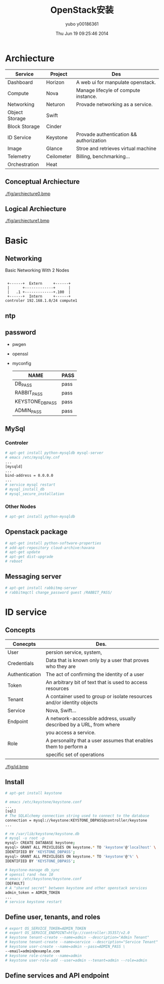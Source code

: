 #+TITLE:     OpenStack安装
#+AUTHOR:    yubo y00186361
#+EMAIL:     kvmaker.yubo@huawei.com
#+DATE:      Thu Jun 19 09:25:46 2014
#+LATEX_CLASS: cn-article
#+OPTIONS: LaTeX:dvipng

* Archiecture
  |----------------+------------+-----------------------------------------|
  | Service        | Project    | Des                                     |
  |----------------+------------+-----------------------------------------|
  | Dashboard      | Horizon    | A web ui for manpulate openstack.       |
  | Compute        | Nova       | Manage lifecyle of compute instance.    |
  | Networking     | Neturon    | Provade networking as a service.        |
  |----------------+------------+-----------------------------------------|
  | Object Storage | Swift      |                                         |
  | Block Storage  | Cinder     |                                         |
  |----------------+------------+-----------------------------------------|
  | ID Service     | Keystone   | Provade authentication && authorization |
  | Image          | Glance     | Stroe and retrieves virtual machine     |
  | Telemetry      | Ceilometer | Billing, benchmarking...                |
  |----------------+------------+-----------------------------------------|
  | Orchestration  | Heat       |                                         |
  |----------------+------------+-----------------------------------------|
** Conceptual Archiecture
   #+CAPTION: Archiecture
   #+ATTR_LaTeX: scale=0.75
   [[./fig/archiecture0.bmp]]
** Logical Archiecture
   #+CAPTION: Archiecture
   #+ATTR_LaTeX: scale=0.75
   [[./fig/archiecture1.bmp]]

* Basic
** Networking
   #+CAPTION: Basic Networking With 2 Nodes
   #+ATTR_LaTeX: scale=0.75
   #+begin_src ditaa :file fig/networking
        
        +------+  Extern     +------+
        |      +-------------+      |
        |   .1 +-------------+.100  |
        +------+  Intern     +------+
       controler 192.168.1.0/24 compute1
   #+end_src

** ntp
** password
- pwgen
- openssl
- myconfig
  |-----------------+------|
  | NAME            | PASS |
  |-----------------+------|
  | DB_PASS         | pass |
  | RABBIT_PASS     | pass |
  | KEYSTONE_DBPASS | pass |
  | ADMIN_PASS      | pass |

  
** MySql
*** Controler
#+begin_src sh
# apt-get install python-mysqldb mysql-server
# emacs /etc/mysql/my.cnf
...
[mysqld]
...
bind-address = 0.0.0.0
...
# service mysql restart
# mysql_install_db
# mysql_secure_installation
#+end_src

*** Other Nodes
#+begin_src sh
# apt-get install python-mysqldb
#+end_src

** Openstack package
#+begin_src sh
# apt-get install python-software-properties
# add-apt-repository cloud-archive:havana
# apt-get update 
# apt-get dist-upgrade
# reboot
#+end_src

** Messaging server
#+begin_src sh
# apt-get install rabbitmq-server
# rabbitmqctl change_password guest /RABBIT_PASS/
#+end_src

* ID service
** Concepts
   |----------------+------------------------------------------------------------------------|
   | Conecpts       | Des.                                                                   |
   |----------------+------------------------------------------------------------------------|
   | User           | persion service, system,                                               |
   | Credentials    | Data that is known only by a user that proves who they are             |
   | Authentication | The act of confirming the identity of a user                           |
   | Token          | An arbitrary bit of text that is used to access resources              |
   | Tenant         | A container used to group or isolate resources and/or identity objects |
   | Service        | Nova, Swift...                                                         |
   | Endpoint       | A network-accessible address, usually described by a URL, from where   |
   |                | you access a service.                                                  |
   | Role           | A personality that a user assumes that enables them to perform a       |
   |                | specific set of operations                                             |
   |----------------+------------------------------------------------------------------------|
   #+CAPTION: id service profess flow
   #+ATTR_LaTeX: scale=0.75
   [[./fig/id.bmp]]
** Install
#+begin_src sh
# apt-get install keystone

# emacs /etc/keystone/keystone.conf
...
[sql]
# The SQLAlchemy connection string used to connect to the database
connection = mysql://keystone:KEYSTONE_DBPASS@controller/keystone
...

# rm /var/lib/keystone/keystone.db
# mysql -u root -p
mysql> CREATE DATABASE keystone;
mysql> GRANT ALL PRIVILEGES ON keystone.* TO 'keystone'@'localhost' \
IDENTIFIED BY 'KEYSTONE_DBPASS';
mysql> GRANT ALL PRIVILEGES ON keystone.* TO 'keystone'@'%' \
IDENTIFIED BY 'KEYSTONE_DBPASS';

# keystone-manage db_sync
# openssl rand -hex 10
# emacs /etc/keystone/keystone.conf
[DEFAULT]
# A "shared secret" between keystone and other openstack services
admin_token = ADMIN_TOKEN
...
# service keystone restart

#+end_src

** Define user, tenants, and roles
#+begin_src sh
# export OS_SERVICE_TOKEN=ADMIN_TOKEN
# export OS_SERVICE_ENDPOINT=http://controller:35357/v2.0
# keystone tenant-create --name=admin --description="Admin Tenant"
# keystone tenant-create --name=service --description="Service Tenant"
# keystone user-create --name=admin --pass=ADMIN_PASS \
--email=admin@example.com
# keystone role-create --name=admin
# keystone user-role-add --user=admin --tenant=admin --role=admin
#+end_src

** Define services and API endpoint
